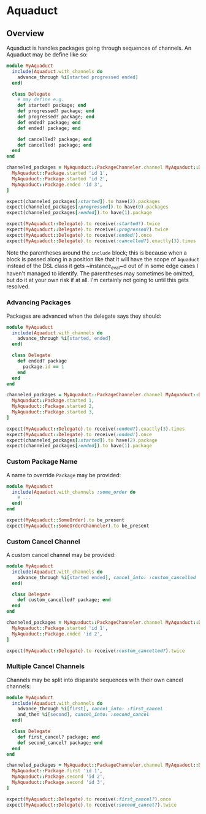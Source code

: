 * Aquaduct
** Overview
   Aquaduct is handles packages going through sequences of channels. An
   Aquaduct may be define like so:

   #+BEGIN_SRC ruby
module MyAquaduct
  include(Aquaduct.with_channels do
    advance_through %i[started progressed ended]
  end)

  class Delegate
    # may define e.g.
    def started! package; end
    def progressed? package; end
    def progressed! package; end
    def ended? package; end
    def ended! package; end

    def cancelled? package; end
    def cancelled! package; end
  end
end

channeled_packages = MyAquaduct::PackageChanneler.channel MyAquaduct::Delegate *[
  MyAquaduct::Package.started 'id 1',
  MyAquaduct::Package.started 'id 2',
  MyAquaduct::Package.ended 'id 3',
]

expect(channeled_packages[:started]).to have(2).packages
expect(channeled_packages[:progressed]).to have(0).packages
expect(channeled_packages[:ended]).to have(1).package

expect(MyAquaduct::Delegate).to receive(:started!).twice
expect(MyAquaduct::Delegate).to receive(:progressed?).twice
expect(MyAquaduct::Delegate).to receive(:ended!).once
expect(MyAquaduct::Delegate).to receive(:cancelled?).exactly(3).times
   #+END_SRC

   Note the parentheses around the ~include~ block; this is because
   when a block is passed along in a position like that it will have
   the scope of ~Aquaduct~ instead of the DSL class it gets
   ~instance_eval~d out of in some edge cases I haven't managed to
   identify. The parentheses may sometimes be omitted, but do it at
   your own risk if at all. I'm certainly not going to until this gets
   resolved.

*** Advancing Packages
    Packages are advanced when the delegate says they should:

    #+BEGIN_SRC ruby
module MyAquaduct
  include(Aquaduct.with_channels do
    advance_through %i[started, ended]
  end)

  class Delegate
    def ended? package
      package.id == 1
    end
  end
end

channeled_packages = MyAquaduct::PackageChanneler.channel MyAquaduct::Delegate *[
  MyAquaduct::Package.started 1,
  MyAquaduct::Package.started 2,
  MyAquaduct::Package.started 3,
]

expect(MyAquaduct::Delegate).to receive(:ended?).exactly(3).times
expect(MyAquaduct::Delegate).to receive(:ended!).once
expect(channeled_packages[:started]).to have(2).package
expect(channeled_packages[:ended]).to have(1).package
    #+END_SRC

*** Custom Package Name
    A name to override ~Package~ may be provided:

    #+BEGIN_SRC ruby
module MyAquaduct
  include(Aquaduct.with_channels :some_order do
    # ...
  end)
end

expect(MyAquaduct::SomeOrder).to be_present
expect(MyAquaduct::SomeOrderChanneler).to be_present
    #+END_SRC

*** Custom Cancel Channel
    A custom cancel channel may be provided:

    #+BEGIN_SRC ruby
module MyAquaduct
  include(Aquaduct.with_channels do
    advance_through %i[started ended], cancel_into: :custom_cancelled
  end)

  class Delegate
    def custom_cancelled? package; end
  end
end

channeled_packages = MyAquaduct::PackageChanneler.channel MyAquaduct::Delegate, *[
  MyAquaduct::Package.started 'id 1',
  MyAquaduct::Package.ended 'id 2',
]

expect(MyAquaduct::Delegate).to receive(:custom_cancelled?).twice
    #+END_SRC

*** Multiple Cancel Channels
    Channels may be split into disparate sequences with their own cancel channels:

    #+BEGIN_SRC ruby
module MyAquaduct
  include(Aquaduct.with_channels do
    advance_through %i[first], cancel_into: :first_cancel
    and_then %i[second], cancel_into: :second_cancel
  end)

  class Delegate
    def first_cancel? package; end
    def second_cancel? package; end
  end
end

channeled_packages = MyAquaduct::PackageChanneler.channel MyAquaduct::Delegate, *[
  MyAquaduct::Package.first 'id 1',
  MyAquaduct::Package.second 'id 2',
  MyAquaduct::Package.second 'id 3',
]

expect(MyAquaduct::Delegate).to receive(:first_cancel?).once
expect(MyAquaduct::Delegate).to receive(:second_cancel?).twice
    #+END_SRC
